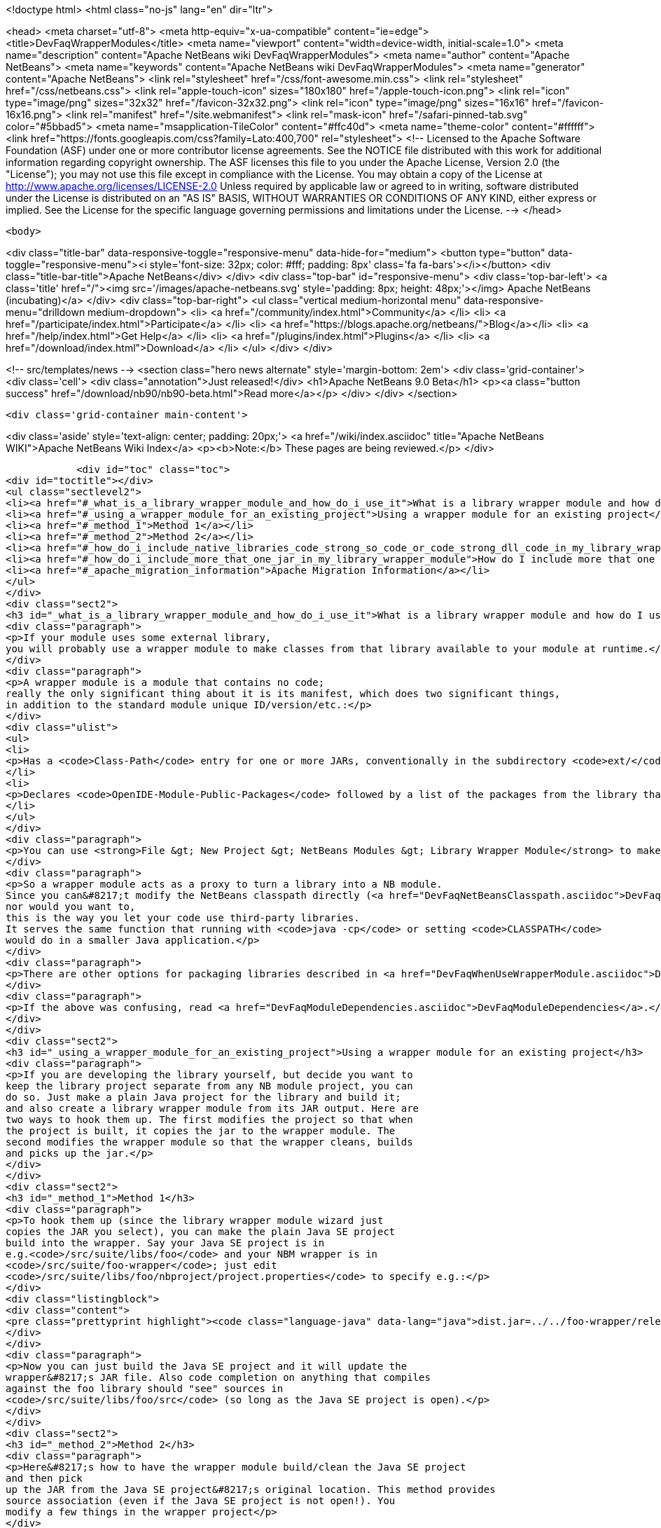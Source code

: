 

<!doctype html>
<html class="no-js" lang="en" dir="ltr">
    
<head>
    <meta charset="utf-8">
    <meta http-equiv="x-ua-compatible" content="ie=edge">
    <title>DevFaqWrapperModules</title>
    <meta name="viewport" content="width=device-width, initial-scale=1.0">
    <meta name="description" content="Apache NetBeans wiki DevFaqWrapperModules">
    <meta name="author" content="Apache NetBeans">
    <meta name="keywords" content="Apache NetBeans wiki DevFaqWrapperModules">
    <meta name="generator" content="Apache NetBeans">
    <link rel="stylesheet" href="/css/font-awesome.min.css">
    <link rel="stylesheet" href="/css/netbeans.css">
    <link rel="apple-touch-icon" sizes="180x180" href="/apple-touch-icon.png">
    <link rel="icon" type="image/png" sizes="32x32" href="/favicon-32x32.png">
    <link rel="icon" type="image/png" sizes="16x16" href="/favicon-16x16.png">
    <link rel="manifest" href="/site.webmanifest">
    <link rel="mask-icon" href="/safari-pinned-tab.svg" color="#5bbad5">
    <meta name="msapplication-TileColor" content="#ffc40d">
    <meta name="theme-color" content="#ffffff">
    <link href="https://fonts.googleapis.com/css?family=Lato:400,700" rel="stylesheet"> 
    <!--
        Licensed to the Apache Software Foundation (ASF) under one
        or more contributor license agreements.  See the NOTICE file
        distributed with this work for additional information
        regarding copyright ownership.  The ASF licenses this file
        to you under the Apache License, Version 2.0 (the
        "License"); you may not use this file except in compliance
        with the License.  You may obtain a copy of the License at
        http://www.apache.org/licenses/LICENSE-2.0
        Unless required by applicable law or agreed to in writing,
        software distributed under the License is distributed on an
        "AS IS" BASIS, WITHOUT WARRANTIES OR CONDITIONS OF ANY
        KIND, either express or implied.  See the License for the
        specific language governing permissions and limitations
        under the License.
    -->
</head>


    <body>
        

<div class="title-bar" data-responsive-toggle="responsive-menu" data-hide-for="medium">
    <button type="button" data-toggle="responsive-menu"><i style='font-size: 32px; color: #fff; padding: 8px' class='fa fa-bars'></i></button>
    <div class="title-bar-title">Apache NetBeans</div>
</div>
<div class="top-bar" id="responsive-menu">
    <div class='top-bar-left'>
        <a class='title' href="/"><img src='/images/apache-netbeans.svg' style='padding: 8px; height: 48px;'></img> Apache NetBeans (incubating)</a>
    </div>
    <div class="top-bar-right">
        <ul class="vertical medium-horizontal menu" data-responsive-menu="drilldown medium-dropdown">
            <li> <a href="/community/index.html">Community</a> </li>
            <li> <a href="/participate/index.html">Participate</a> </li>
            <li> <a href="https://blogs.apache.org/netbeans/">Blog</a></li>
            <li> <a href="/help/index.html">Get Help</a> </li>
            <li> <a href="/plugins/index.html">Plugins</a> </li>
            <li> <a href="/download/index.html">Download</a> </li>
        </ul>
    </div>
</div>


        
<!-- src/templates/news -->
<section class="hero news alternate" style='margin-bottom: 2em'>
    <div class='grid-container'>
        <div class='cell'>
            <div class="annotation">Just released!</div>
            <h1>Apache NetBeans 9.0 Beta</h1>
            <p><a class="button success" href="/download/nb90/nb90-beta.html">Read more</a></p>
        </div>
    </div>
</section>

        <div class='grid-container main-content'>
            
<div class='aside' style='text-align: center; padding: 20px;'>
    <a href="/wiki/index.asciidoc" title="Apache NetBeans WIKI">Apache NetBeans Wiki Index</a>
    <p><b>Note:</b> These pages are being reviewed.</p>
</div>

            <div id="toc" class="toc">
<div id="toctitle"></div>
<ul class="sectlevel2">
<li><a href="#_what_is_a_library_wrapper_module_and_how_do_i_use_it">What is a library wrapper module and how do I use it?</a></li>
<li><a href="#_using_a_wrapper_module_for_an_existing_project">Using a wrapper module for an existing project</a></li>
<li><a href="#_method_1">Method 1</a></li>
<li><a href="#_method_2">Method 2</a></li>
<li><a href="#_how_do_i_include_native_libraries_code_strong_so_code_or_code_strong_dll_code_in_my_library_wrapper_module">How do I include native libraries (<code><strong>.so</code> or <code></strong>.dll</code>) in my library wrapper module?</a></li>
<li><a href="#_how_do_i_include_more_that_one_jar_in_my_library_wrapper_module">How do I include more that one jar in my library wrapper module?</a></li>
<li><a href="#_apache_migration_information">Apache Migration Information</a></li>
</ul>
</div>
<div class="sect2">
<h3 id="_what_is_a_library_wrapper_module_and_how_do_i_use_it">What is a library wrapper module and how do I use it?</h3>
<div class="paragraph">
<p>If your module uses some external library,
you will probably use a wrapper module to make classes from that library available to your module at runtime.</p>
</div>
<div class="paragraph">
<p>A wrapper module is a module that contains no code;
really the only significant thing about it is its manifest, which does two significant things,
in addition to the standard module unique ID/version/etc.:</p>
</div>
<div class="ulist">
<ul>
<li>
<p>Has a <code>Class-Path</code> entry for one or more JARs, conventionally in the subdirectory <code>ext/</code> of the directory where the module is.</p>
</li>
<li>
<p>Declares <code>OpenIDE-Module-Public-Packages</code> followed by a list of the packages from the library that other modules should be able to use.</p>
</li>
</ul>
</div>
<div class="paragraph">
<p>You can use <strong>File &gt; New Project &gt; NetBeans Modules &gt; Library Wrapper Module</strong> to make a library wrapper.</p>
</div>
<div class="paragraph">
<p>So a wrapper module acts as a proxy to turn a library into a NB module.
Since you can&#8217;t modify the NetBeans classpath directly (<a href="DevFaqNetBeansClasspath.asciidoc">DevFaqNetBeansClasspath</a>),
nor would you want to,
this is the way you let your code use third-party libraries.
It serves the same function that running with <code>java -cp</code> or setting <code>CLASSPATH</code>
would do in a smaller Java application.</p>
</div>
<div class="paragraph">
<p>There are other options for packaging libraries described in <a href="DevFaqWhenUseWrapperModule.asciidoc">DevFaqWhenUseWrapperModule</a>.</p>
</div>
<div class="paragraph">
<p>If the above was confusing, read <a href="DevFaqModuleDependencies.asciidoc">DevFaqModuleDependencies</a>.</p>
</div>
</div>
<div class="sect2">
<h3 id="_using_a_wrapper_module_for_an_existing_project">Using a wrapper module for an existing project</h3>
<div class="paragraph">
<p>If you are developing the library yourself, but decide you want to
keep the library project separate from any NB module project, you can
do so. Just make a plain Java project for the library and build it;
and also create a library wrapper module from its JAR output. Here are
two ways to hook them up. The first modifies the project so that when
the project is built, it copies the jar to the wrapper module. The
second modifies the wrapper module so that the wrapper cleans, builds
and picks up the jar.</p>
</div>
</div>
<div class="sect2">
<h3 id="_method_1">Method 1</h3>
<div class="paragraph">
<p>To hook them up (since the library wrapper module wizard just
copies the JAR you select), you can make the plain Java SE project
build into the wrapper. Say your Java SE project is in
e.g.<code>/src/suite/libs/foo</code> and your NBM wrapper is in
<code>/src/suite/foo-wrapper</code>; just edit
<code>/src/suite/libs/foo/nbproject/project.properties</code> to specify e.g.:</p>
</div>
<div class="listingblock">
<div class="content">
<pre class="prettyprint highlight"><code class="language-java" data-lang="java">dist.jar=../../foo-wrapper/release/modules/ext/foo.jar</code></pre>
</div>
</div>
<div class="paragraph">
<p>Now you can just build the Java SE project and it will update the
wrapper&#8217;s JAR file. Also code completion on anything that compiles
against the foo library should "see" sources in
<code>/src/suite/libs/foo/src</code> (so long as the Java SE project is open).</p>
</div>
</div>
<div class="sect2">
<h3 id="_method_2">Method 2</h3>
<div class="paragraph">
<p>Here&#8217;s how to have the wrapper module build/clean the Java SE project
and then pick
up the JAR from the Java SE project&#8217;s original location. This method provides
source association (even if the Java SE project is not open!). You
modify a few things in the wrapper project</p>
</div>
<div class="olist arabic">
<ol class="arabic">
<li>
<p><code>project.xml</code>
adjust the <code>&lt;class-path-extension&gt;</code></p>
</li>
<li>
<p><code>project.properties</code>
specify <code>extra.module.files</code></p>
</li>
<li>
<p>remove the wrapper&#8217;s release directory</p>
</li>
<li>
<p><code>build.xml</code>
to override the <code>release</code> target</p>
</li>
</ol>
</div>
<div class="paragraph">
<p>The following example demonstrates these steps.
<code>harness/README</code> gives the details.
See also , which would make it easier.</p>
</div>
<div class="sect3">
<h4 id="_example_using_method_2_having_the_wrapper_module_clean_and_build_the_project">Example using method 2: Having the wrapper module clean and build the project</h4>
<div class="paragraph">
<p>With these changes to a wrapper module, build/clean on the
wrapper, or on the module suite that contains the wrapper, also does
build/clean on the project.</p>
</div>
<div class="paragraph">
<p>For this example, <code>my-wrapper</code> is a library wrapper module for the JAR file
produced by the regular Java project called <code>my-project</code>.
<code>my-project</code> and <code>my-wrapper</code> are in the same directory; this only
affects relative path specifications and is not a general requirement.
This example was created on NetBeans 5.5. If you have jars from
multiple projects in a wrapper, then this example is extended by using
<code>&lt;antsub&gt;</code> instead of <code>&lt;ant&gt;</code> and a <code>FileSet</code> in the <code>release</code>
target&#8217;s <code>&lt;copy&gt;</code> task.</p>
</div>
<div class="paragraph">
<p><em>Only the <code>my-wrapper</code> project needs modification.</em></p>
</div>
</div>
<div class="sect3">
<h4 id="_first">First</h4>
<div class="paragraph">
<p>In <code>my-wrapper/nbproject/project.xml</code>, change
<code>&lt;class-path-extension&gt;&#8217;s `&lt;binary-origin&gt;</code> to
reference the jar created by <code>my-project</code>. This change gives
code completion with Javadoc and Go to Source when referencing
<code>my-project</code>.</p>
</div>
<div class="listingblock">
<div class="content">
<pre class="prettyprint highlight"><code class="language-xml" data-lang="xml">&lt;binary-origin&gt;../my-project/dist/my-project.jar&lt;/binary-origin&gt;</code></pre>
</div>
</div>
<div class="paragraph">
<p>''Make sure a <code>../src</code> directory (relative to the JAR location) containing the corresponding sources of the
library exists if you want Go to Source functionality to work.''</p>
</div>
</div>
<div class="sect3">
<h4 id="_second">Second</h4>
<div class="paragraph">
<p>In <code>my-wrapper/nbproject/project.properties</code> specify where
<code>my-project&#8217;s JAR file is installed in the suite&#8217;s cluster. This
puts `my-project.jar</code> in the wrapper&#8217;s NBM; it is needed since the
wrapper&#8217;s release directory is no longer used as a staging area.</p>
</div>
<div class="listingblock">
<div class="content">
<pre class="prettyprint highlight"><code class="language-java" data-lang="java">extra.module.files=modules/ext/my-project.jar</code></pre>
</div>
</div>
</div>
<div class="sect3">
<h4 id="_third">Third</h4>
<div class="paragraph">
<p>Delete the directory <code>my-wrapper/release</code>. The original JAR file was
copied here when the wrapper was created.
<em>It will interfere if it is left around.</em></p>
</div>
</div>
<div class="sect3">
<h4 id="_fourth">Fourth</h4>
<div class="paragraph">
<p>In <code>my-wrapper/build.xml</code> add the following.  Customize the first
two properties' <code>value=</code> to specify your project&#8217;s relative location and JAR.
The <code>release</code> target is replaced; now it builds <code>my-project</code> then
copies the JAR to the suite&#8217;s cluster.  The clean target
first cleans as usual, then cleans <code>my-project</code>.</p>
</div>
<div class="listingblock">
<div class="content">
<pre class="prettyprint highlight"><code class="language-xml" data-lang="xml">&lt;property name="original.project.dir" value="../my-project"/&gt;
&lt;property name="original.project.jar"
          value="${original.project.dir}/dist/my-project.jar"/&gt;

&lt;target name="release"&gt;
    &lt;echo message="Building ${original.project.dir}"/&gt;
    &lt;ant dir="${original.project.dir}" usenativebasedir="true"
         target="jar" inheritall="false" inheritrefs="false"/&gt;
    &lt;echo message="Done building ${original.project.dir}"/&gt;

    &lt;copy todir="${cluster}/modules/ext"
          file="${original.project.jar}"/&gt;
&lt;/target&gt;


&lt;target name="clean" depends="projectized-common.clean"&gt;
    &lt;echo message="Cleaning ${original.project.dir}"/&gt;
    &lt;ant dir="${original.project.dir}" usenativebasedir="true"
         target="clean" inheritall="false" inheritrefs="false"/&gt;
    &lt;echo message="Done cleaning ${original.project.dir}"/&gt;
&lt;/target&gt;</code></pre>
</div>
</div>
</div>
</div>
<div class="sect2">
<h3 id="_how_do_i_include_native_libraries_code_strong_so_code_or_code_strong_dll_code_in_my_library_wrapper_module">How do I include native libraries (<code><strong>.so</code> or <code></strong>.dll</code>) in my library wrapper module?</h3>
<div class="paragraph">
<p>Some libraries come with a native counterpart.
The current Library Wrapper wizard doesn&#8217;t cater to this.
As per the JNI section in <a href="http://bits.netbeans.org/dev/javadoc/org-openide-modules/org/openide/modules/doc-files/api.html#jni">this document</a>,
you simply need to create a <code>lib</code> directory under <code>&lt;my-wrapper&gt;/release/modules</code>
(which gets created by the wizard),
alongside the <code>ext</code> directory mentioned earlier in this document.
This directory is where you place your native libraries.</p>
</div>
</div>
<div class="sect2">
<h3 id="_how_do_i_include_more_that_one_jar_in_my_library_wrapper_module">How do I include more that one jar in my library wrapper module?</h3>
<div class="paragraph">
<p>With the library wrapper creation wizard it&#8217;s possible to choose more than one jar (use the CTRL key to select more than one file in the file dialog). Or enter absolute file paths divided by the path separator (e.g. ; for windows systems) into the (very small) file input field.</p>
</div>
<div class="paragraph">
<p>To add later more, use the project&#8217;s properties dialog.</p>
</div>
<div class="paragraph">
<p>&lt;hr/&gt;
Applies to: NetBeans 6.8 and later</p>
</div>
</div>
<div class="sect2">
<h3 id="_apache_migration_information">Apache Migration Information</h3>
<div class="paragraph">
<p>The content in this page was kindly donated by Oracle Corp. to the
Apache Software Foundation.</p>
</div>
<div class="paragraph">
<p>This page was exported from <a href="http://wiki.netbeans.org/DevFaqWrapperModules">http://wiki.netbeans.org/DevFaqWrapperModules</a> ,
that was last modified by NetBeans user Mwisnicki
on 2010-11-29T15:53:52Z.</p>
</div>
<div class="paragraph">
<p><strong>NOTE:</strong> This document was automatically converted to the AsciiDoc format on 2018-02-07, and needs to be reviewed.</p>
</div>
</div>
            
<section class='tools'>
    <ul class="menu align-center">
        <li><a title="Facebook" href="https://www.facebook.com/NetBeans"><i class="fa fa-md fa-facebook"></i></a></li>
        <li><a title="Twitter" href="https://twitter.com/netbeans"><i class="fa fa-md fa-twitter"></i></a></li>
        <li><a title="Github" href="https://github.com/apache/incubator-netbeans"><i class="fa fa-md fa-github"></i></a></li>
        <li><a title="YouTube" href="https://www.youtube.com/user/netbeansvideos"><i class="fa fa-md fa-youtube"></i></a></li>
        <li><a title="Slack" href="https://netbeans.signup.team/"><i class="fa fa-md fa-slack"></i></a></li>
        <li><a title="JIRA" href="https://issues.apache.org/jira/projects/NETBEANS/summary"><i class="fa fa-mf fa-bug"></i></a></li>
    </ul>
    <ul class="menu align-center">
        
        <li><a href="https://github.com/apache/incubator-netbeans-website/blob/master/netbeans.apache.org/src/content/wiki/DevFaqWrapperModules.asciidoc" title="See this page in github"><i class="fa fa-md fa-edit"></i> See this page in github.</a></li>
    </ul>
</section>

        </div>
        

<div class='grid-container incubator-area' style='margin-top: 64px'>
    <div class='grid-x grid-padding-x'>
        <div class='large-auto cell text-center'>
            <a href="https://www.apache.org/">
                <img style="width: 320px" title="Apache Software Foundation" src="/images/asf_logo_wide.svg" />
            </a>
        </div>
        <div class='large-auto cell text-center'>
            <a href="https://www.apache.org/events/current-event.html">
               <img style="width:234px; height: 60px;" title="Apache Software Foundation current event" src="https://www.apache.org/events/current-event-234x60.png"/>
            </a>
        </div>
    </div>
</div>
<footer>
    <div class="grid-container">
        <div class="grid-x grid-padding-x">
            <div class="large-auto cell">
                
                <h1>About</h1>
                <ul>
                    <li><a href="https://www.apache.org/foundation/thanks.html">Thanks</a></li>
                    <li><a href="https://www.apache.org/foundation/sponsorship.html">Sponsorship</a></li>
                    <li><a href="https://www.apache.org/security/">Security</a></li>
                    <li><a href="https://incubator.apache.org/projects/netbeans.html">Incubation Status</a></li>
                </ul>
            </div>
            <div class="large-auto cell">
                <h1><a href="/community/index.html">Community</a></h1>
                <ul>
                    <li><a href="/community/mailing-lists.html">Mailing lists</a></li>
                    <li><a href="/community/committer.html">Becoming a committer</a></li>
                    <li><a href="/community/events.html">NetBeans Events</a></li>
                    <li><a href="https://www.apache.org/events/current-event.html">Apache Events</a></li>
                    <li><a href="/community/who.html">Who is who</a></li>
                </ul>
            </div>
            <div class="large-auto cell">
                <h1><a href="/participate/index.html">Participate</a></h1>
                <ul>
                    <li><a href="/participate/submit-pr.html">Submitting Pull Requests</a></li>
                    <li><a href="/participate/report-issue.html">Reporting Issues</a></li>
                    <li><a href="/participate/netcat.html">NetCAT - Community Acceptance Testing</a></li>
                    <li><a href="/participate/index.html#documentation">Improving the documentation</a></li>
                </ul>
            </div>
            <div class="large-auto cell">
                <h1><a href="/help/index.html">Get Help</a></h1>
                <ul>
                    <li><a href="/help/index.html#documentation">Documentation</a></li>
                    <li><a href="/wiki/index.asciidoc">Wiki</a></li>
                    <li><a href="/help/index.html#support">Community Support</a></li>
                    <li><a href="/help/commercial-support.html">Commercial Support</a></li>
                </ul>
            </div>
            <div class="large-auto cell">
                <h1><a href="/download/index.html">Download</a></h1>
                <ul>
                    <li><a href="/download/index.html#releases">Releases</a></li>
                    <ul>
                        <li><a href="/download/nb90/index.html">Apache NetBeans 9.0 (beta)</a></li>
                    </ul>
                    <li><a href="/plugins/index.html">Plugins</a></li>
                    <li><a href="/download/index.html#source">Building from source</a></li>
                    <li><a href="/download/index.html#previous">Previous releases</a></li>
                </ul>
            </div>
        </div>
    </div>
</footer>
<div class='footer-disclaimer'>
    <div class="footer-disclaimer-content">
        <p>Copyright &copy; 2017-2018 <a href="https://www.apache.org">The Apache Software Foundation</a>.</p>
        <p>Licensed under the <a href="https://www.apache.org/licenses/">Apache Software License, version 2.0.</a></p>
        <p><a href="https://incubator.apache.org/" alt="Apache Incubator"><img src='/images/incubator_feather_egg_logo_bw_crop.png' title='Apache Incubator'></img></a></p>
        <div style='max-width: 40em; margin: 0 auto'>
            <p>Apache NetBeans is an effort undergoing incubation at The Apache Software Foundation (ASF), sponsored by the Apache Incubator. Incubation is required of all newly accepted projects until a further review indicates that the infrastructure, communications, and decision making process have stabilized in a manner consistent with other successful ASF projects. While incubation status is not necessarily a reflection of the completeness or stability of the code, it does indicate that the project has yet to be fully endorsed by the ASF.</p>
            <p>Apache Incubator, Apache, the Apache feather logo, the Apache NetBeans logo, and the Apache Incubator project logo are trademarks of <a href="https://www.apache.org">The Apache Software Foundation</a>.</p>
            <p>Oracle and Java are registered trademarks of Oracle and/or its affiliates.</p>
        </div>
        
    </div>
</div>


        <script src="/js/vendor/jquery-3.2.1.min.js"></script>
        <script src="/js/vendor/what-input.js"></script>
        <script src="/js/vendor/foundation.min.js"></script>
        <script src="/js/netbeans.js"></script>
        <script src="/js/vendor/jquery.colorbox-min.js"></script>
        <script src="https://cdn.rawgit.com/google/code-prettify/master/loader/run_prettify.js"></script>
        <script>
            
            $(function(){ $(document).foundation(); });
        </script>
    </body>
</html>
